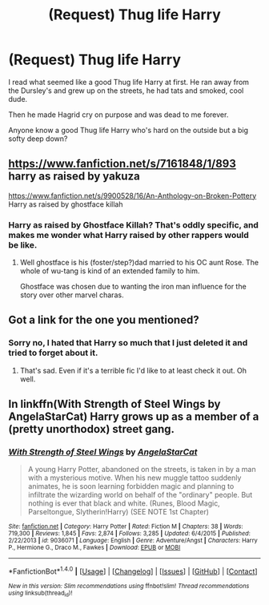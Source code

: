 #+TITLE: (Request) Thug life Harry

* (Request) Thug life Harry
:PROPERTIES:
:Author: Davidlister01
:Score: 7
:DateUnix: 1483900498.0
:DateShort: 2017-Jan-08
:END:
I read what seemed like a good Thug life Harry at first. He ran away from the Dursley's and grew up on the streets, he had tats and smoked, cool dude.

Then he made Hagrid cry on purpose and was dead to me forever.

Anyone know a good Thug life Harry who's hard on the outside but a big softy deep down?


** [[https://www.fanfiction.net/s/7161848/1/893]] harry as raised by yakuza

[[https://www.fanfiction.net/s/9900528/16/An-Anthology-on-Broken-Pottery]] Harry as raised by ghostface killah
:PROPERTIES:
:Author: viol8er
:Score: 5
:DateUnix: 1483901319.0
:DateShort: 2017-Jan-08
:END:

*** Harry as raised by Ghostface Killah? That's oddly specific, and makes me wonder what Harry raised by other rappers would be like.
:PROPERTIES:
:Author: midasgoldentouch
:Score: 6
:DateUnix: 1483918830.0
:DateShort: 2017-Jan-09
:END:

**** Well ghostface is his (foster/step?)dad married to his OC aunt Rose. The whole of wu-tang is kind of an extended family to him.

Ghostface was chosen due to wanting the iron man influence for the story over other marvel charas.
:PROPERTIES:
:Author: viol8er
:Score: 1
:DateUnix: 1483920498.0
:DateShort: 2017-Jan-09
:END:


** Got a link for the one you mentioned?
:PROPERTIES:
:Author: Lozza_Maniac
:Score: 1
:DateUnix: 1483904375.0
:DateShort: 2017-Jan-08
:END:

*** Sorry no, I hated that Harry so much that I just deleted it and tried to forget about it.
:PROPERTIES:
:Author: Davidlister01
:Score: 1
:DateUnix: 1483908782.0
:DateShort: 2017-Jan-09
:END:

**** That's sad. Even if it's a terrible fic I'd like to at least check it out. Oh well.
:PROPERTIES:
:Author: LocalMadman
:Score: 1
:DateUnix: 1483980495.0
:DateShort: 2017-Jan-09
:END:


** In linkffn(With Strength of Steel Wings by AngelaStarCat) Harry grows up as a member of a (pretty unorthodox) street gang.
:PROPERTIES:
:Author: AhoraMuchachoLiberta
:Score: 1
:DateUnix: 1484050695.0
:DateShort: 2017-Jan-10
:END:

*** [[http://www.fanfiction.net/s/9036071/1/][*/With Strength of Steel Wings/*]] by [[https://www.fanfiction.net/u/717542/AngelaStarCat][/AngelaStarCat/]]

#+begin_quote
  A young Harry Potter, abandoned on the streets, is taken in by a man with a mysterious motive. When his new muggle tattoo suddenly animates, he is soon learning forbidden magic and planning to infiltrate the wizarding world on behalf of the "ordinary" people. But nothing is ever that black and white. (Runes, Blood Magic, Parseltongue, Slytherin!Harry) (SEE NOTE 1st Chapter)
#+end_quote

^{/Site/: [[http://www.fanfiction.net/][fanfiction.net]] *|* /Category/: Harry Potter *|* /Rated/: Fiction M *|* /Chapters/: 38 *|* /Words/: 719,300 *|* /Reviews/: 1,845 *|* /Favs/: 2,874 *|* /Follows/: 3,285 *|* /Updated/: 6/4/2015 *|* /Published/: 2/22/2013 *|* /id/: 9036071 *|* /Language/: English *|* /Genre/: Adventure/Angst *|* /Characters/: Harry P., Hermione G., Draco M., Fawkes *|* /Download/: [[http://www.ff2ebook.com/old/ffn-bot/index.php?id=9036071&source=ff&filetype=epub][EPUB]] or [[http://www.ff2ebook.com/old/ffn-bot/index.php?id=9036071&source=ff&filetype=mobi][MOBI]]}

--------------

*FanfictionBot*^{1.4.0} *|* [[[https://github.com/tusing/reddit-ffn-bot/wiki/Usage][Usage]]] | [[[https://github.com/tusing/reddit-ffn-bot/wiki/Changelog][Changelog]]] | [[[https://github.com/tusing/reddit-ffn-bot/issues/][Issues]]] | [[[https://github.com/tusing/reddit-ffn-bot/][GitHub]]] | [[[https://www.reddit.com/message/compose?to=tusing][Contact]]]

^{/New in this version: Slim recommendations using/ ffnbot!slim! /Thread recommendations using/ linksub(thread_id)!}
:PROPERTIES:
:Author: FanfictionBot
:Score: 1
:DateUnix: 1484050712.0
:DateShort: 2017-Jan-10
:END:
